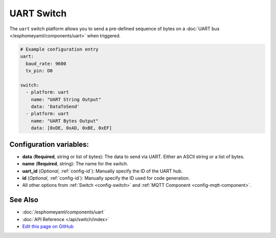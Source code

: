 UART Switch
===========

The ``uart`` switch platform allows you to send a pre-defined sequence of bytes on a
:doc:`UART bus </esphomeyaml/components/uart>` when triggered.

.. code:: yaml

    # Example configuration entry
    uart:
      baud_rate: 9600
      tx_pin: D0

    switch:
      - platform: uart
        name: "UART String Output"
        data: 'DataToSend'
      - platform: uart
        name: "UART Bytes Output"
        data: [0xDE, 0xAD, 0xBE, 0xEF]

Configuration variables:
------------------------

- **data** (**Required**, string or list of bytes): The data to send via UART. Either an ASCII string
  or a list of bytes.
- **name** (**Required**, string): The name for the switch.
- **uart_id** (*Optional*, :ref:`config-id`): Manually specify the ID of the UART hub.
- **id** (*Optional*, :ref:`config-id`): Manually specify the ID used for code generation.
- All other options from :ref:`Switch <config-switch>` and :ref:`MQTT Component <config-mqtt-component>`.

See Also
--------

- :doc:`/esphomeyaml/components/uart`
- :doc:`API Reference </api/switch/index>`
- `Edit this page on GitHub <https://github.com/OttoWinter/esphomedocs/blob/current/esphomeyaml/components/switch/uart.rst>`__

.. disqus::
